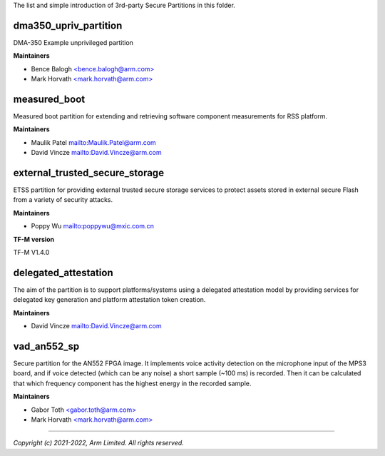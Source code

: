 The list and simple introduction of 3rd-party Secure Partitions in this folder.

**********************
dma350_upriv_partition
**********************

DMA-350 Example unprivileged partition

**Maintainers**

- Bence Balogh `<bence.balogh@arm.com> <bence.balogh@arm.com>`_
- Mark Horvath `<mark.horvath@arm.com> <mark.horvath@arm.com>`_

*************
measured_boot
*************

Measured boot partition for extending and retrieving software component
measurements for RSS platform.

**Maintainers**

- Maulik Patel `<Maulik.Patel@arm.com>`_
- David Vincze `<David.Vincze@arm.com>`_

*******************************
external_trusted_secure_storage
*******************************

ETSS partition for providing external trusted secure storage services
to protect assets stored in external secure Flash from a variety of
security attacks.

**Maintainers**

- Poppy Wu `<poppywu@mxic.com.cn>`_

**TF-M version**

TF-M V1.4.0

*********************
delegated_attestation
*********************

The aim of the partition is to support platforms/systems using a delegated
attestation model by providing services for delegated key generation and
platform attestation token creation.

**Maintainers**

- David Vincze `<David.Vincze@arm.com>`_

************
vad_an552_sp
************

Secure partition for the AN552 FPGA image. It implements voice activity
detection on the microphone input of the MPS3 board, and if voice detected
(which can be any noise) a short sample (~100 ms) is recorded. Then it can be
calculated that which frequency component has the highest energy in the
recorded sample.

**Maintainers**

- Gabor Toth `<gabor.toth@arm.com> <gabor.toth@arm.com>`_
- Mark Horvath `<mark.horvath@arm.com> <mark.horvath@arm.com>`_

---------------------------

*Copyright (c) 2021-2022, Arm Limited. All rights reserved.*
